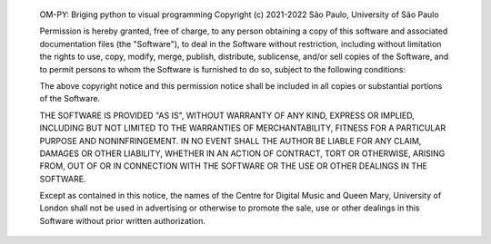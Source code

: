 
    OM-PY: Briging python to visual programming
    Copyright (c) 2021-2022 São Paulo, University of São Paulo
    
    Permission is hereby granted, free of charge, to any person
    obtaining a copy of this software and associated documentation
    files (the "Software"), to deal in the Software without
    restriction, including without limitation the rights to use, copy,
    modify, merge, publish, distribute, sublicense, and/or sell copies
    of the Software, and to permit persons to whom the Software is
    furnished to do so, subject to the following conditions:

    The above copyright notice and this permission notice shall be
    included in all copies or substantial portions of the Software.

    THE SOFTWARE IS PROVIDED "AS IS", WITHOUT WARRANTY OF ANY KIND,
    EXPRESS OR IMPLIED, INCLUDING BUT NOT LIMITED TO THE WARRANTIES OF
    MERCHANTABILITY, FITNESS FOR A PARTICULAR PURPOSE AND
    NONINFRINGEMENT. IN NO EVENT SHALL THE AUTHOR BE LIABLE FOR ANY
    CLAIM, DAMAGES OR OTHER LIABILITY, WHETHER IN AN ACTION OF
    CONTRACT, TORT OR OTHERWISE, ARISING FROM, OUT OF OR IN CONNECTION
    WITH THE SOFTWARE OR THE USE OR OTHER DEALINGS IN THE SOFTWARE.

    Except as contained in this notice, the names of the Centre for
    Digital Music and Queen Mary, University of London shall not be
    used in advertising or otherwise to promote the sale, use or other
    dealings in this Software without prior written authorization.

